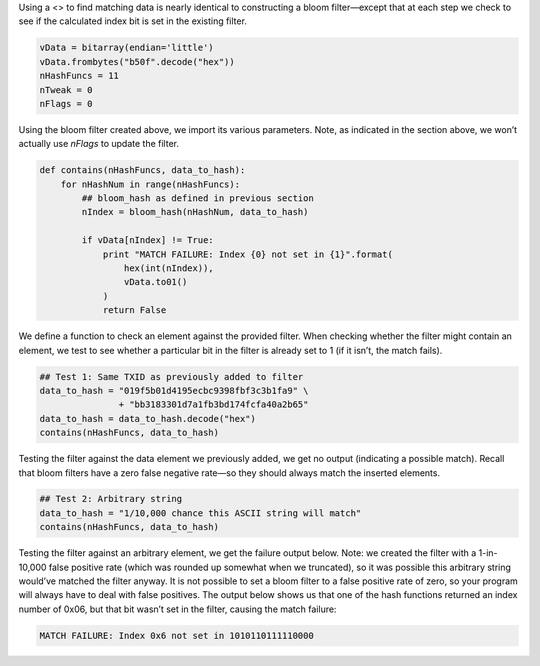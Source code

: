 Using a <> to find matching data is nearly identical to constructing a
bloom filter—except that at each step we check to see if the calculated
index bit is set in the existing filter.

.. code:: python

   vData = bitarray(endian='little')
   vData.frombytes("b50f".decode("hex"))
   nHashFuncs = 11
   nTweak = 0
   nFlags = 0

Using the bloom filter created above, we import its various parameters.
Note, as indicated in the section above, we won’t actually use *nFlags*
to update the filter.

.. code:: python

   def contains(nHashFuncs, data_to_hash):
       for nHashNum in range(nHashFuncs):
           ## bloom_hash as defined in previous section
           nIndex = bloom_hash(nHashNum, data_to_hash)

           if vData[nIndex] != True:
               print "MATCH FAILURE: Index {0} not set in {1}".format(
                   hex(int(nIndex)),
                   vData.to01()
               )
               return False

We define a function to check an element against the provided filter.
When checking whether the filter might contain an element, we test to
see whether a particular bit in the filter is already set to 1 (if it
isn’t, the match fails).

.. code:: python

   ## Test 1: Same TXID as previously added to filter
   data_to_hash = "019f5b01d4195ecbc9398fbf3c3b1fa9" \
                  + "bb3183301d7a1fb3bd174fcfa40a2b65"
   data_to_hash = data_to_hash.decode("hex")
   contains(nHashFuncs, data_to_hash)

Testing the filter against the data element we previously added, we get
no output (indicating a possible match). Recall that bloom filters have
a zero false negative rate—so they should always match the inserted
elements.

.. code:: python

   ## Test 2: Arbitrary string
   data_to_hash = "1/10,000 chance this ASCII string will match"
   contains(nHashFuncs, data_to_hash)

Testing the filter against an arbitrary element, we get the failure
output below. Note: we created the filter with a 1-in-10,000 false
positive rate (which was rounded up somewhat when we truncated), so it
was possible this arbitrary string would’ve matched the filter anyway.
It is not possible to set a bloom filter to a false positive rate of
zero, so your program will always have to deal with false positives. The
output below shows us that one of the hash functions returned an index
number of 0x06, but that bit wasn’t set in the filter, causing the match
failure:

.. code:: text

   MATCH FAILURE: Index 0x6 not set in 1010110111110000
